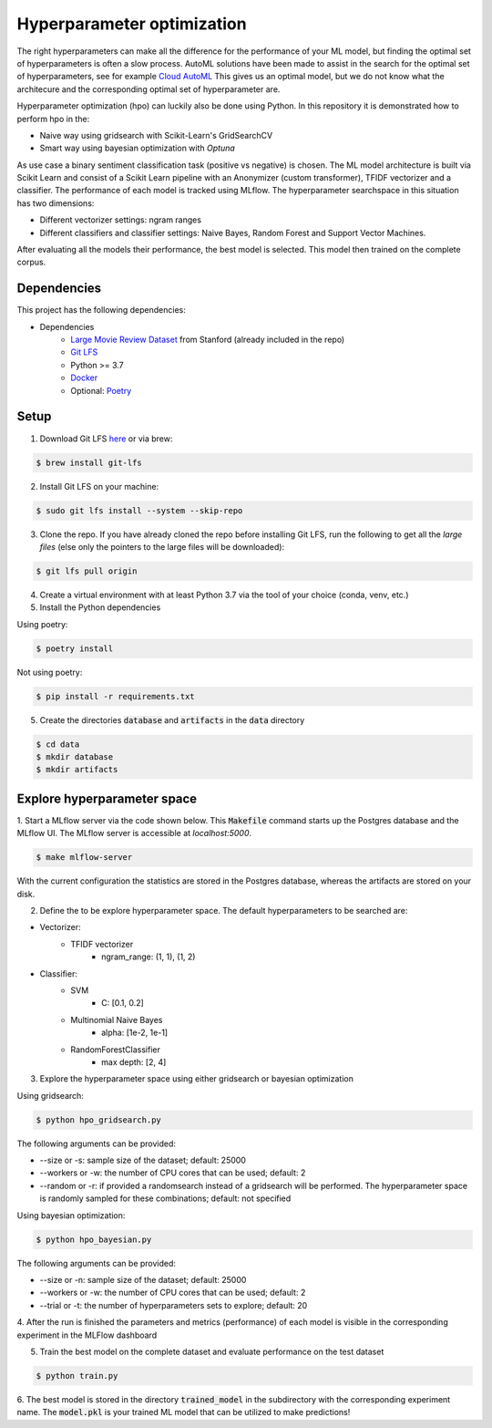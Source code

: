Hyperparameter optimization
===========================

The right hyperparameters can make all the difference for the performance of your ML model,
but finding the optimal set of hyperparameters is often a slow process.
AutoML solutions have been made to assist in the search for the optimal set of hyperparameters, see for example `Cloud AutoML <https://cloud.google.com/automl?hl=nl>`_
This gives us an optimal model, but we do not know what the architecure and the corresponding optimal set of hyperparameter are.

Hyperparameter optimization (hpo) can luckily also be done using Python. In this repository it is demonstrated how to perform hpo in the:

- Naive way using gridsearch with Scikit-Learn's GridSearchCV
- Smart way using bayesian optimization with *Optuna*

As use case a binary sentiment classification task (positive vs negative) is chosen.
The ML model architecture is built via Scikit Learn and consist of a Scikit Learn pipeline with an Anonymizer (custom transformer),
TFIDF vectorizer and a classifier.
The performance of each model is tracked using MLflow. The hyperparameter searchspace in this situation has two dimensions:

- Different vectorizer settings: ngram ranges
- Different classifiers and classifier settings: Naive Bayes, Random Forest and Support Vector Machines.

After evaluating all the models their performance, the best model is selected. This model then trained on the complete corpus.


============
Dependencies
============
This project has the following dependencies:

- Dependencies
    - `Large Movie Review Dataset <http://ai.stanford.edu/~amaas/data/sentiment/>`_ from Stanford (already included in the repo)
    - `Git LFS <https://git-lfs.github.com/>`_
    - Python >= 3.7
    - `Docker <https://www.docker.com/>`_
    - Optional: `Poetry <https://python-poetry.org/>`_

=====
Setup
=====

1. Download Git LFS `here <https://git-lfs.github.com/>`_ or via brew:

.. code-block:: bash

   $ brew install git-lfs

2. Install Git LFS on your machine:

.. code-block:: bash

   $ sudo git lfs install --system --skip-repo

3. Clone the repo. If you have already cloned the repo before installing Git LFS, run the following to get all the *large files* (else only the pointers to the large files will be downloaded):

.. code-block:: bash

   $ git lfs pull origin

4. Create a virtual environment with at least Python 3.7 via the tool of your choice (conda, venv, etc.)

5. Install the Python dependencies

Using poetry:

.. code-block:: bash

   $ poetry install

Not using poetry:

.. code-block:: bash

   $ pip install -r requirements.txt


5. Create the directories :code:`database` and :code:`artifacts` in the :code:`data` directory

.. code-block:: bash

   $ cd data
   $ mkdir database
   $ mkdir artifacts

============================
Explore hyperparameter space
============================

1. Start a MLflow server via the code shown below. This :code:`Makefile` command starts up the Postgres database and the MLflow UI.
The MLflow server is accessible at *localhost:5000*.

.. code-block:: bash

   $ make mlflow-server

With the current configuration the statistics are stored in the Postgres database, whereas the artifacts are stored on your disk.

2. Define the to be explore hyperparameter space. The default hyperparameters to be searched are:

- Vectorizer:
    - TFIDF vectorizer
        - ngram_range: (1, 1), (1, 2)
- Classifier:
    - SVM
        - C: [0.1, 0.2]
    - Multinomial Naive Bayes
        - alpha: [1e-2, 1e-1]
    - RandomForestClassifier
        - max depth: [2, 4]

3. Explore the hyperparameter space using either gridsearch or bayesian optimization

Using gridsearch:

.. code-block:: bash

   $ python hpo_gridsearch.py

The following arguments can be provided:

- --size or -s: sample size of the dataset; default: 25000
- --workers or -w: the number of CPU cores that can be used; default: 2
- --random or -r: if provided a randomsearch instead of a gridsearch will be performed. The hyperparameter space is randomly sampled for these combinations;  default: not specified

Using bayesian optimization:

.. code-block:: bash

   $ python hpo_bayesian.py

The following arguments can be provided:

- --size or -n: sample size of the dataset; default: 25000
- --workers or -w: the number of CPU cores that can be used; default: 2
- --trial or -t: the number of hyperparameters sets to explore; default: 20


4. After the run is finished the parameters and metrics (performance) of each model is
visible in the corresponding experiment in the MLFlow dashboard


5. Train the best model on the complete dataset and evaluate performance on the test dataset

.. code-block:: bash

   $ python train.py

6. The best model is stored in the directory :code:`trained_model` in the subdirectory with the corresponding experiment name.
The :code:`model.pkl` is your trained ML model that can be utilized to make predictions!


